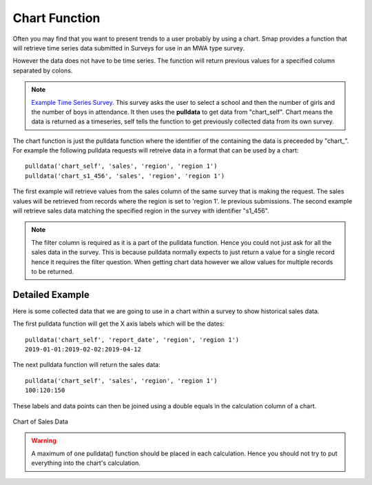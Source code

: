 Chart Function
==============

Often you may find that you want to present trends to a user probably by using a chart. Smap provides a function that will retrieve time series 
data submitted in Surveys for use in an MWA type survey.   

However the data does not have to be time series.  The function will return previous
values for a specified column separated by colons.  

.. note::

  `Example Time Series Survey <https://docs.google.com/spreadsheets/d/1WDvjvLczQ-Z3hBBSnSVawb6Lwiz9ItrfcUH8w70coQQ/edit?usp=sharing>`_. This survey asks
  the user to select a school and then the number of girls and the number of boys in attendance.  It then uses the **pulldata** to get data 
  from "chart_self".
  Chart means the data is returned as a timeseries, self tells the function to get previously collected data from its own survey.

The chart function is just the pulldata function where the identifier of the containing the data is preceeded by "chart\_". 
For example the following
pulldata requests will retreive data in a format that can be used by a chart::

  pulldata('chart_self', 'sales', 'region', 'region 1')
  pulldata('chart_s1_456', 'sales', 'region', 'region 1')

The first example will retrieve values from the sales column of the same survey that is making the request. The 
sales values will be retrieved from records where the region is set to 'region 1'. Ie previous submissions.  The 
second example will retrieve sales data matching the specified region in the survey with identifier "s1_456".  

.. note::

  The filter column is required as it is a part of the pulldata function.  Hence you could not just ask for all the sales
  data in the survey.  This is because pulldata normally expects to just return a value for a single record hence it requires the 
  filter question.  When getting chart
  data however we allow values for multiple records to be returned.
  
Detailed Example
----------------

Here is some collected data that we are going to use in a chart within a survey to show historical sales data.

.. csv-table:: Sales Survey:
  :width: 120
  :widths: 40,40, 40
  :header-rows: 1
  :file: tables/sales.csv

The first pulldata function will get the X axis labels which will be the dates::

  pulldata('chart_self', 'report_date', 'region', 'region 1')
  2019-01-01:2019-02-02:2019-04-12
  
The next pulldata function will return the sales data::

  pulldata('chart_self', 'sales', 'region', 'region 1')
  100:120:150
  
These labels and data points can then be joined using a double equals in the calculation column of a chart.

.. figure::  _images/chart_series.jpg
   :align:   center
   :width: 	 300px
   :alt:     Chart of Sales Data

   Chart of Sales Data

.. warning::

  A maximum of one pulldata() function should be placed in each calculation.  Hence you should not try to put everything into the
  chart's calculation.
  